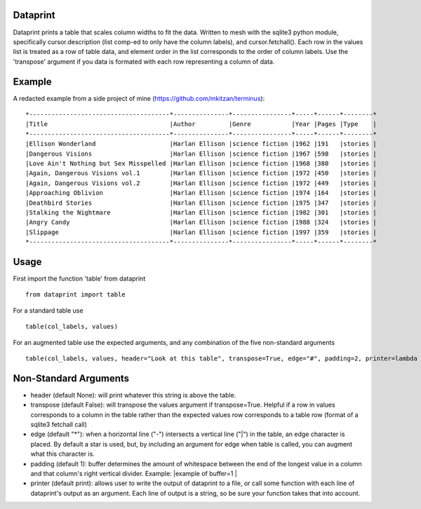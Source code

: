 Dataprint
=========

Dataprint prints a table that scales column widths to fit the data.
Written to mesh with the sqlite3 python module, specifically
cursor.description (list comp-ed to only have the column labels), and
cursor.fetchall(). Each row in the values list is treated as a row of
table data, and element order in the list corresponds to the order of
column labels. Use the 'transpose' argument if you data is formated with
each row representing a column of data.

Example
=======

A redacted example from a side project of mine (https://github.com/mkitzan/terminus):

::

    *--------------------------------------*---------------*----------------*-----*------*--------*
    |Title                                 |Author         |Genre           |Year |Pages |Type    |
    *--------------------------------------*---------------*----------------*-----*------*--------*
    |Ellison Wonderland                    |Harlan Ellison |science fiction |1962 |191   |stories |
    |Dangerous Visions                     |Harlan Ellison |science fiction |1967 |598   |stories |
    |Love Ain't Nothing but Sex Misspelled |Harlan Ellison |science fiction |1968 |380   |stories |
    |Again, Dangerous Visions vol.1        |Harlan Ellison |science fiction |1972 |450   |stories |
    |Again, Dangerous Visions vol.2        |Harlan Ellison |science fiction |1972 |449   |stories |
    |Approaching Oblivion                  |Harlan Ellison |science fiction |1974 |164   |stories |
    |Deathbird Stories                     |Harlan Ellison |science fiction |1975 |347   |stories |
    |Stalking the Nightmare                |Harlan Ellison |science fiction |1982 |301   |stories |
    |Angry Candy                           |Harlan Ellison |science fiction |1988 |324   |stories |
    |Slippage                              |Harlan Ellison |science fiction |1997 |359   |stories |
    *--------------------------------------*---------------*----------------*-----*------*--------*

Usage
=====

First import the function 'table' from dataprint

::

    from dataprint import table

For a standard table use

::

    table(col_labels, values)

For an augmented table use the expected arguments, and any combination
of the five non-standard arguments

::

    table(col_labels, values, header="Look at this table", transpose=True, edge="#", padding=2, printer=lambda row: outfile.write(row + "\n"))

Non-Standard Arguments
======================

-  header (default None): will print whatever this string is above the
   table.

-  transpose (default False): will transpose the values argument if
   transpose=True. Helpful if a row in values corresponds to a column in
   the table rather than the expected values row corresponds to a table
   row (format of a sqlite3 fetchall call)

-  edge (default "\*"): when a horizontal line ("-") intersects a
   vertical line ("\|") in the table, an edge character is placed. By
   default a star is used, but, by including an argument for edge when
   table is called, you can augment what this character is.

-  padding (default 1): buffer determines the amount of whitespace
   between the end of the longest value in a column and that column's
   right vertical divider. Example: \|example of buffer=1 \|

-  printer (default print): allows user to write the output of dataprint
   to a file, or call some function with each line of dataprint's output
   as an argument. Each line of output is a string, so be sure your
   function takes that into account.
